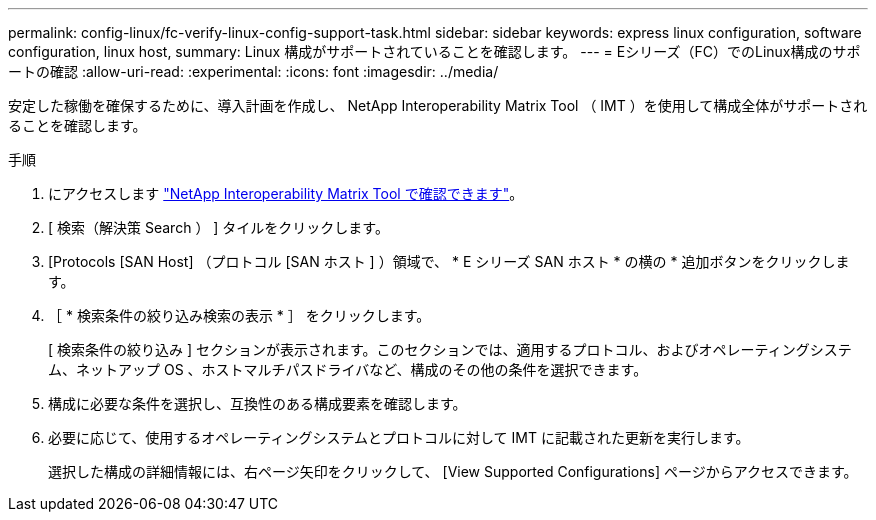 ---
permalink: config-linux/fc-verify-linux-config-support-task.html 
sidebar: sidebar 
keywords: express linux configuration, software configuration, linux host, 
summary: Linux 構成がサポートされていることを確認します。 
---
= Eシリーズ（FC）でのLinux構成のサポートの確認
:allow-uri-read: 
:experimental: 
:icons: font
:imagesdir: ../media/


[role="lead"]
安定した稼働を確保するために、導入計画を作成し、 NetApp Interoperability Matrix Tool （ IMT ）を使用して構成全体がサポートされることを確認します。

.手順
. にアクセスします https://mysupport.netapp.com/matrix["NetApp Interoperability Matrix Tool で確認できます"^]。
. [ 検索（解決策 Search ） ] タイルをクリックします。
. [Protocols [SAN Host] （プロトコル [SAN ホスト ] ）領域で、 * E シリーズ SAN ホスト * の横の * 追加ボタンをクリックします。
. ［ * 検索条件の絞り込み検索の表示 * ］ をクリックします。
+
[ 検索条件の絞り込み ] セクションが表示されます。このセクションでは、適用するプロトコル、およびオペレーティングシステム、ネットアップ OS 、ホストマルチパスドライバなど、構成のその他の条件を選択できます。

. 構成に必要な条件を選択し、互換性のある構成要素を確認します。
. 必要に応じて、使用するオペレーティングシステムとプロトコルに対して IMT に記載された更新を実行します。
+
選択した構成の詳細情報には、右ページ矢印をクリックして、 [View Supported Configurations] ページからアクセスできます。


